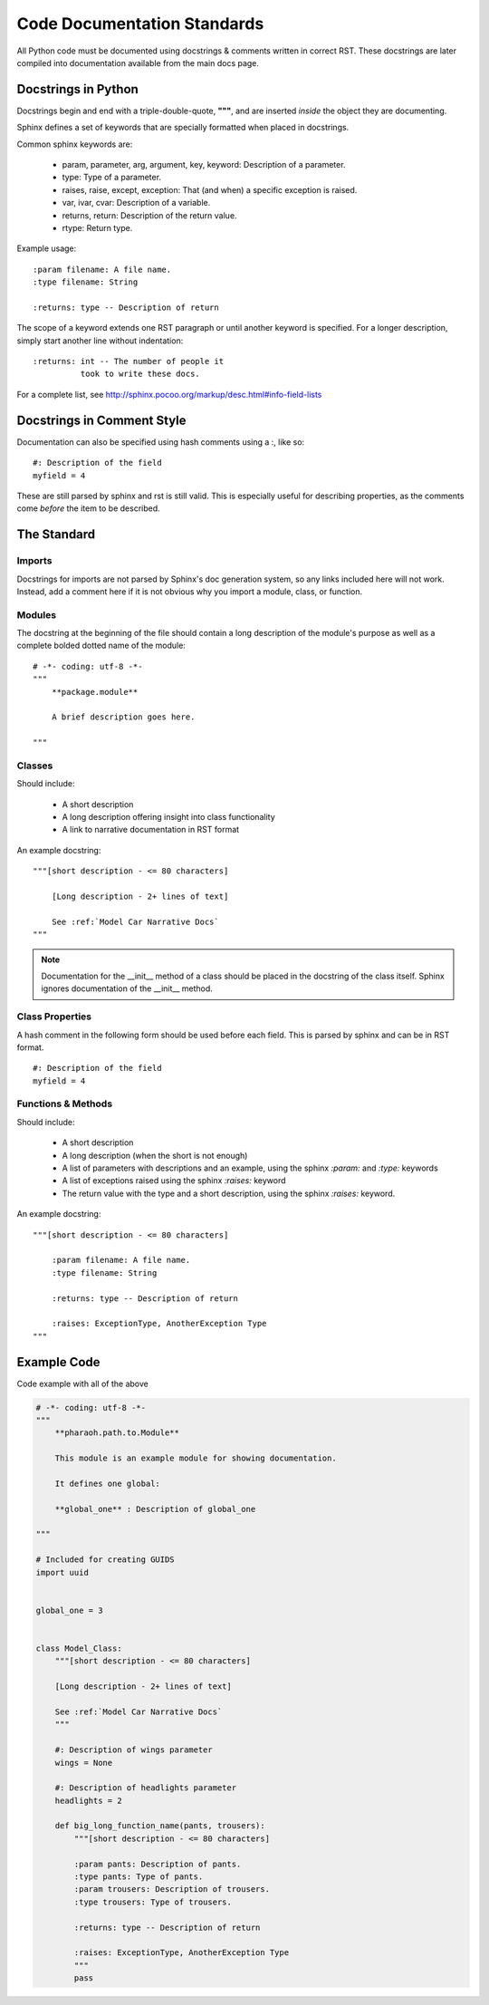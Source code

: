 ############################
Code Documentation Standards
############################

All Python code must be documented using docstrings & comments written in
correct RST. These docstrings are later compiled into documentation available
from the main docs page.

Docstrings in Python
====================

Docstrings begin and end with a triple-double-quote, **"""**, and are inserted
*inside* the object they are documenting.

Sphinx defines a set of keywords that are specially formatted when placed in
docstrings.

Common sphinx keywords are:

    * param, parameter, arg, argument, key, keyword: Description of a parameter.
    * type: Type of a parameter.
    * raises, raise, except, exception: That (and when) a specific exception is raised.
    * var, ivar, cvar: Description of a variable.
    * returns, return: Description of the return value.
    * rtype: Return type.

Example usage::

    :param filename: A file name.
    :type filename: String

    :returns: type -- Description of return

The scope of a keyword extends one RST paragraph or until another keyword is
specified. For a longer description, simply start another line without
indentation::

    :returns: int -- The number of people it
              took to write these docs.

For a complete list, see
http://sphinx.pocoo.org/markup/desc.html#info-field-lists

Docstrings in Comment Style
===========================

Documentation can also be specified using hash comments using a :, like so::

    #: Description of the field
    myfield = 4

These are still parsed by sphinx and rst is still valid. This is especially
useful for describing properties, as the comments come *before* the item to be
described.

The Standard
============

Imports
-------

Docstrings for imports are not parsed by Sphinx's doc generation system, so
any links included here will not work. Instead, add a comment here if it is
not obvious why you import a module, class, or function.

Modules
-------

The docstring at the beginning of the file should contain a long description
of the module's purpose as well as a complete bolded dotted name of the
module::

    # -*- coding: utf-8 -*-
    """
        **package.module**

        A brief description goes here.

    """


Classes
-------

Should include:

    * A short description
    * A long description offering insight into class functionality
    * A link to narrative documentation in RST format

An example docstring::

    """[short description - <= 80 characters]

        [Long description - 2+ lines of text]

        See :ref:`Model Car Narrative Docs`
    """

.. note::

   Documentation for the __init__ method of a class should be placed in the
   docstring of the class itself. Sphinx ignores documentation of the __init__
   method.

Class Properties
----------------

A hash comment in the following form should be used before each field. This
is parsed by sphinx and can be in RST format.

::

    #: Description of the field
    myfield = 4

Functions & Methods
-------------------

Should include:

    * A short description
    * A long description (when the short is not enough)
    * A list of parameters with descriptions and an example, using the sphinx
      *\:param:* and *\:type:* keywords
    * A list of exceptions raised using the sphinx *\:raises:* keyword
    * The return value with the type and a short description, using the sphinx
      *\:raises:* keyword.

An example docstring::

    """[short description - <= 80 characters]

        :param filename: A file name.
        :type filename: String

        :returns: type -- Description of return

        :raises: ExceptionType, AnotherException Type
    """


.. _docstandards-example-code:

Example Code
============

Code example with all of the above

.. code-block:: python

    # -*- coding: utf-8 -*-
    """
        **pharaoh.path.to.Module**

        This module is an example module for showing documentation.

        It defines one global:

        **global_one** : Description of global_one

    """

    # Included for creating GUIDS
    import uuid


    global_one = 3


    class Model_Class:
        """[short description - <= 80 characters]

        [Long description - 2+ lines of text]

        See :ref:`Model Car Narrative Docs`
        """

        #: Description of wings parameter
        wings = None

        #: Description of headlights parameter
        headlights = 2

        def big_long_function_name(pants, trousers):
            """[short description - <= 80 characters]

            :param pants: Description of pants.
            :type pants: Type of pants.
            :param trousers: Description of trousers.
            :type trousers: Type of trousers.

            :returns: type -- Description of return

            :raises: ExceptionType, AnotherException Type
            """
            pass
